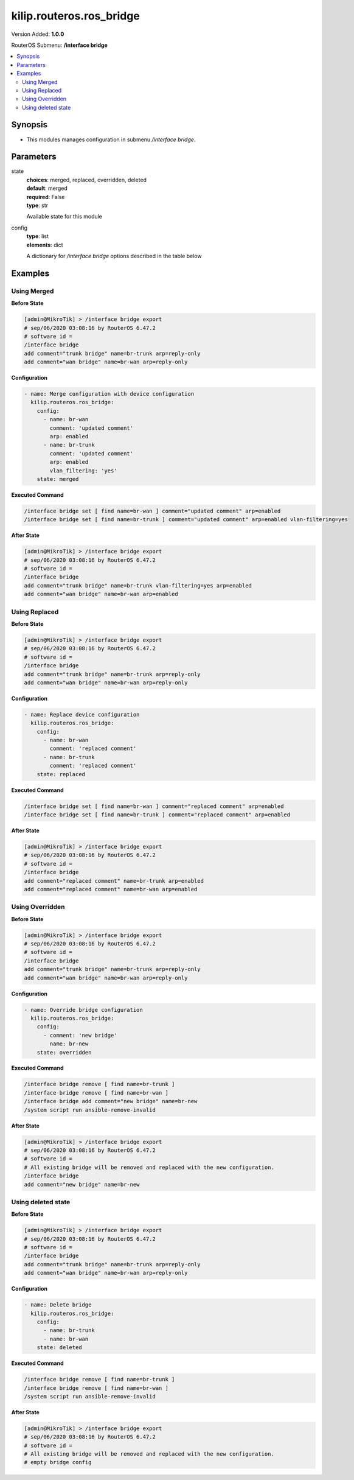 .. _kilip.routeros.ros_bridge_module

********************************
kilip.routeros.ros_bridge
********************************

Version Added: **1.0.0**

RouterOS Submenu: **/interface bridge**

.. contents::
   :local:
   :depth: 2



========
Synopsis
========


-  This modules manages configuration in submenu `/interface bridge`.



==========
Parameters
==========


state
  | **choices**: merged, replaced, overridden, deleted
  | **default**: merged
  | **required**: False
  | **type**: str
  Available state for this module

config
  | **type**: list
  | **elements**: dict
  A dictionary for `/interface bridge` options described in the table below

.. raw:: html

    <table border=0 cellpadding=0 class="documentation-table"><tr><th>Name</th><th>Choices/Default</th><th>Description</th></tr><tr><td><b>add_dhcp_option82</b><div style="font-size: small"><span style="color: purple">str</span></div></td><td><ul style="margin: 0; padding: 0;"><li><div style="color: blue"><b>no</b>&nbsp;&larr;</div></li><li>
                              yes
                            </li></ul></td><td><p>Whether to add DHCP Option-82 information (Agent Remote ID and Agent Circuit ID) to DHCP packets. Can be used together with Option-82 capable DHCP server to assign IP addresses and implement policies. This property only has effect when dhcp-snooping is set to <code>yes</code>.</p></td></tr><tr><td><b>admin_mac</b><div style="font-size: small"><span style="color: purple">str</span></div></td><td></td><td><p>Static MAC address of the bridge. This property only has effect when auto-mac is set to <code>no</code>.</p></td></tr><tr><td><b>ageing_time</b><div style="font-size: small"><span style="color: purple">str</span></div></td><td></td><td><p>How long a host's information will be kept in the bridge database.</p></td></tr><tr><td><b>arp</b><div style="font-size: small"><span style="color: purple">str</span></div></td><td><ul style="margin: 0; padding: 0;"><li>
                              disabled
                            </li><li><div style="color: blue"><b>enabled</b>&nbsp;&larr;</div></li><li>
                              proxy-arp
                            </li><li>
                              reply-only
                            </li></ul></td><td><p>Address Resolution Protocol setting</p><ul><li><code>disabled</code> - the interface will not use ARP</li><li><code>enabled</code> - the interface will use ARP</li><li><code>proxy-arp</code> - the interface will use the ARP proxy feature</li><li><code>reply-only</code> - the interface will only reply to requests originated from matching IP address/MAC address combinations which are entered as static entries in the <a href="https://wiki.mikrotik.com/wiki/Manual:IP/ARP" title="Manual:IP/ARP"> IP/ARP</a> table. No dynamic entries will be automatically stored in the <a href="https://wiki.mikrotik.com/wiki/Manual:IP/ARP" title="Manual:IP/ARP"> IP/ARP</a> table. Therefore for communications to be successful, a valid static entry must already exist.</li></ul></td></tr><tr><td><b>arp_timeout</b><div style="font-size: small"><span style="color: purple">str</span></div></td><td></td><td><p>ARP timeout is time how long ARP record is kept in ARP table after no packets are received from IP. Value <code>auto</code> equals to the value of arp-timeout in <a href="https://wiki.mikrotik.com/wiki/Manual:IP/Settings" title="Manual:IP/Settings"> IP/Settings</a>, default is 30s.</p></td></tr><tr><td><b>auto_mac</b><div style="font-size: small"><span style="color: purple">str</span></div></td><td><ul style="margin: 0; padding: 0;"><li>
                              no
                            </li><li><div style="color: blue"><b>yes</b>&nbsp;&larr;</div></li></ul></td><td><p>Automatically select one MAC address of bridge ports as a bridge MAC address, bridge MAC will be chosen from the first added bridge port. After a device reboot, the bridge MAC can change depending on the port-number.</p></td></tr><tr><td><b>comment</b><div style="font-size: small"><span style="color: purple">str</span></div></td><td></td><td><p>Short description of the interface.</p></td></tr><tr><td><b>dhcp_snooping</b><div style="font-size: small"><span style="color: purple">str</span></div></td><td><ul style="margin: 0; padding: 0;"><li><div style="color: blue"><b>no</b>&nbsp;&larr;</div></li><li>
                              yes
                            </li></ul></td><td><p>Enables or disables DHCP Snooping on the bridge.</p></td></tr><tr><td><b>disabled</b><div style="font-size: small"><span style="color: purple">str</span></div></td><td><ul style="margin: 0; padding: 0;"><li><div style="color: blue"><b>no</b>&nbsp;&larr;</div></li><li>
                              yes
                            </li></ul></td><td><p>Changes whether the bridge is disabled.</p></td></tr><tr><td><b>ether_type</b><div style="font-size: small"><span style="color: purple">str</span></div></td><td><ul style="margin: 0; padding: 0;"><li><div style="color: blue"><b>0x8100</b>&nbsp;&larr;</div></li><li>
                              0x88a8
                            </li><li>
                              0x9100
                            </li></ul></td><td><p>Changes the EtherType, which will be used to determine if a packet has a VLAN tag. Packets that have a matching EtherType are considered as tagged packets. This property only has effect when vlan-filtering is set to <code>yes</code>.</p></td></tr><tr><td><b>fast_forward</b><div style="font-size: small"><span style="color: purple">str</span></div></td><td><ul style="margin: 0; padding: 0;"><li>
                              no
                            </li><li><div style="color: blue"><b>yes</b>&nbsp;&larr;</div></li></ul></td><td><p>Special and faster case of <a href="https://wiki.mikrotik.com/wiki/Manual:Fast_Path" title="Manual:Fast Path"> FastPath</a> which works only on bridges with 2 interfaces (enabled by default only for new bridges). More details can be found in the <a href="https://wiki.mikrotik.com/wiki/Manual:Interface/Bridge#Fast_Forward" title="Manual:Interface/Bridge"> Fast Forward</a> section.</p></td></tr><tr><td><b>forward_delay</b><div style="font-size: small"><span style="color: purple">str</span></div></td><td></td><td><p>Time which is spent during the initialization phase of the bridge interface (i.e., after router startup or enabling the interface) in listening/learning state before the bridge will start functioning normally.</p></td></tr><tr><td><b>frame_types</b><div style="font-size: small"><span style="color: purple">str</span></div></td><td><ul style="margin: 0; padding: 0;"><li><div style="color: blue"><b>admit-all</b>&nbsp;&larr;</div></li><li>
                              admit-only-untagged-and-priority-tagged
                            </li><li>
                              admit-only-vlan-tagged
                            </li></ul></td><td><p>Specifies allowed frame types on a bridge port. This property only has effect when vlan-filtering is set to <code>yes</code>.</p></td></tr><tr><td><b>igmp_snooping</b><div style="font-size: small"><span style="color: purple">str</span></div></td><td><ul style="margin: 0; padding: 0;"><li><div style="color: blue"><b>no</b>&nbsp;&larr;</div></li><li>
                              yes
                            </li></ul></td><td><p>Enables multicast group and port learning to prevent multicast traffic from flooding all interfaces in a bridge.</p></td></tr><tr><td><b>igmp_version</b><div style="font-size: small"><span style="color: purple">str</span></div></td><td><ul style="margin: 0; padding: 0;"><li><div style="color: blue"><b>2</b>&nbsp;&larr;</div></li><li>
                              3
                            </li></ul></td><td><p>Selects the IGMP version in which IGMP general membership queries will be generated. This property only has effect when igmp-snooping is set to <code>yes</code>.</p></td></tr><tr><td><b>ingress_filtering</b><div style="font-size: small"><span style="color: purple">str</span></div></td><td><ul style="margin: 0; padding: 0;"><li><div style="color: blue"><b>no</b>&nbsp;&larr;</div></li><li>
                              yes
                            </li></ul></td><td><p>Enables or disables VLAN ingress filtering, which checks if the ingress port is a member of the received VLAN ID in the bridge VLAN table. By default, VLANs that don't exist in the bridge VLAN table are dropped before they are sent out (egress), but this property allows you to drop the packets when they are received (ingress). Should be used with frame-types to specify if the ingress traffic should be tagged or untagged. This property only has effect when vlan-filtering is set to <code>yes</code>.</p></td></tr><tr><td><b>last_member_interval</b><div style="font-size: small"><span style="color: purple">str</span></div></td><td></td><td><p>If a port has fast-leave set to <code>no</code> and a bridge port receives a IGMP Leave message, then a IGMP Snooping enabled bridge will send a IGMP query to make sure that no devices has subscribed to a certain multicast stream on a bridge port. If a IGMP Snooping enabled bridge does not receive a IGMP membership report after amount of last-member-interval, then the bridge considers that no one has subscribed to a certain multicast stream and can stop forwarding it. This property only has effect when igmp-snooping is set to <code>yes</code>.</p></td></tr><tr><td><b>last_member_query_count</b><div style="font-size: small"><span style="color: purple">int</span></div></td><td></td><td><p>How many times should last-member-interval pass until a IGMP Snooping bridge will stop forwarding a certain multicast stream. This property only has effect when igmp-snooping is set to <code>yes</code>.</p></td></tr><tr><td><b>max_hops</b><div style="font-size: small"><span style="color: purple">int</span></div></td><td></td><td><p>Bridge count which BPDU can pass in a MSTP enabled network in the same region before BPDU is being ignored. This property only has effect when protocol-mode is set to <code>mstp</code>.</p></td></tr><tr><td><b>max_message_age</b><div style="font-size: small"><span style="color: purple">str</span></div></td><td></td><td><p>How long to remember Hello messages received from other STP/RSTP enabled bridges. This property only has effect when protocol-mode is set to <code>stp</code> or <code>rstp</code>.</p></td></tr><tr><td><b>membership_interval</b><div style="font-size: small"><span style="color: purple">str</span></div></td><td></td><td><p>Amount of time after an entry in the Multicast Database (MDB) is removed if a IGMP membership report is not received on a certain port. This property only has effect when igmp-snooping is set to <code>yes</code>.</p></td></tr><tr><td><b>mld_version</b><div style="font-size: small"><span style="color: purple">str</span></div></td><td><ul style="margin: 0; padding: 0;"><li><div style="color: blue"><b>1</b>&nbsp;&larr;</div></li><li>
                              2
                            </li></ul></td><td><p>Selects the MLD version. Version 2 adds support for source-specific multicast. This property only has effect when RouterOS IPv6 package is enabled and igmp-snooping is set to <code>yes</code>.</p></td></tr><tr><td><b>mtu</b><div style="font-size: small"><span style="color: purple">int</span></div></td><td></td><td><p>Maximum transmission unit, by default, the bridge will set MTU automatically and it will use the lowest MTU value of any associated bridge port. The default bridge MTU value without any bridge ports added is 1500. The MTU value can be set manually, but it cannot exceed the bridge L2MTU or the lowest bridge port L2MTU. If a new bridge port is added with L2MTU which is smaller than the actual-mtu of the bridge (set by the mtu property), then manually set value will be ignored and the bridge will act as if <code>mtu=auto</code> is set.</p></td></tr><tr><td><b>multicast_querier</b><div style="font-size: small"><span style="color: purple">str</span></div></td><td><ul style="margin: 0; padding: 0;"><li><div style="color: blue"><b>no</b>&nbsp;&larr;</div></li><li>
                              yes
                            </li></ul></td><td><p>Multicast querier generates IGMP general membership queries to which all IGMP capable devices respond with a IGMP membership report, usually a PIM (multicast) router generates these queries. By using this property you can make a IGMP Snooping enabled bridge to generate IGMP general membership queries. This property should be used whenever there is no PIM (multicast) router in a Layer2 network or IGMP packets must be sent through multiple IGMP Snooping enabled bridges to reach a PIM (multicast) router. Without a multicast querier in a Layer2 network the Multicast Database (MDB) is not being updated and IGMP Snooping will not function properly. Only untagged IGMP general membership queries are generated. This property only has effect when igmp-snooping is set to <code>yes</code>. Additionally, the igmp-snooping should be disabled/enabled after changing multicast-querier property.</p></td></tr><tr><td><b>multicast_router</b><div style="font-size: small"><span style="color: purple">str</span></div></td><td><ul style="margin: 0; padding: 0;"><li>
                              disabled
                            </li><li>
                              permanent
                            </li><li><div style="color: blue"><b>temporary-query</b>&nbsp;&larr;</div></li></ul></td><td><p>Changes the state of a bridge itself if IGMP membership reports are going to be forwarded to it. This property can be used to forward IGMP membership reports to the bridge for statistics or to analyse them.</p><ul><li><code>disabled</code> - IGMP membership reports are not forwarded to the bridge itself regardless what is connected to it.</li><li><code>permanent</code> - IGMP membership reports are forwarded through this the bridge itself regardless what is connected to it.</li><li><code>temporary-query</code> - automatically detect multicast routers and IGMP Snooping enabled bridges. This property only has effect when igmp-snooping is set to <code>yes</code>.</li></ul></td></tr><tr><td><b>name</b><div style="font-size: small"><span style="color: purple">str</span></div></td><td></td><td><p>Name of the bridge interface</p></td></tr><tr><td><b>priority</b><div style="font-size: small"><span style="color: purple">int</span></div></td><td></td><td><p>Bridge priority, used by STP to determine root bridge, used by MSTP to determine CIST and IST regional root bridge. This property has no effect when protocol-mode is set to <code>none</code>.</p></td></tr><tr><td><b>protocol_mode</b><div style="font-size: small"><span style="color: purple">str</span></div></td><td><ul style="margin: 0; padding: 0;"><li>
                              mstp
                            </li><li>
                              none
                            </li><li><div style="color: blue"><b>rstp</b>&nbsp;&larr;</div></li><li>
                              stp
                            </li></ul></td><td><p>Select Spanning tree protocol (STP) or Rapid spanning tree protocol (RSTP) to ensure a loop-free topology for any bridged LAN. RSTP provides for faster spanning tree convergence after a topology change. Select MSTP to ensure loop-free topology across multiple VLANs. Since RouterOS v6.43 it is possible to forward Reserved MAC addresses that are in <strong>01:80:C2:00:00:0X</strong> range, this can be done by setting the protocol-mode to <code>none</code>.</p></td></tr><tr><td><b>pvid</b><div style="font-size: small"><span style="color: purple">int</span></div></td><td></td><td><p>Port VLAN ID (pvid) specifies which VLAN the untagged ingress traffic is assigned to. It applies e.g. to frames sent from bridge IP and destined to a bridge port. This property only has effect when vlan-filtering is set to <code>yes</code>.</p></td></tr><tr><td><b>querier_interval</b><div style="font-size: small"><span style="color: purple">str</span></div></td><td></td><td><p>Used to change the interval how often a bridge checks if it is the active multicast querier. This property only has effect when igmp-snooping and multicast-querier is set to <code>yes</code>.</p></td></tr><tr><td><b>query_interval</b><div style="font-size: small"><span style="color: purple">str</span></div></td><td></td><td><p>Used to change the interval how often IGMP general membership queries are sent out. This property only has effect when igmp-snooping and multicast-querier is set to <code>yes</code>.</p></td></tr><tr><td><b>query_response_interval</b><div style="font-size: small"><span style="color: purple">str</span></div></td><td></td><td><p>Interval in which a IGMP capable device must reply to a IGMP query with a IGMP membership report. This property only has effect when igmp-snooping and multicast-querier is set to <code>yes</code>.</p></td></tr><tr><td><b>region_name</b><div style="font-size: small"><span style="color: purple">str</span></div></td><td></td><td><p>MSTP region name. This property only has effect when protocol-mode is set to <code>mstp</code>.</p></td></tr><tr><td><b>region_revision</b><div style="font-size: small"><span style="color: purple">int</span></div></td><td></td><td><p>MSTP configuration revision number. This property only has effect when protocol-mode is set to <code>mstp</code>.</p></td></tr><tr><td><b>startup_query_count</b><div style="font-size: small"><span style="color: purple">int</span></div></td><td></td><td><p>Specifies how many times must startup-query-interval pass until the bridge starts sending out IGMP general membership queries periodically. This property only has effect when igmp-snooping and multicast-querier is set to <code>yes</code>.</p></td></tr><tr><td><b>startup_query_interval</b><div style="font-size: small"><span style="color: purple">str</span></div></td><td></td><td><p>Used to change the amount of time after a bridge starts sending out IGMP general membership queries after the bridge is enabled. This property only has effect when igmp-snooping and multicast-querier is set to <code>yes</code>.</p></td></tr><tr><td><b>transmit_hold_count</b><div style="font-size: small"><span style="color: purple">int</span></div></td><td></td><td><p>The Transmit Hold Count used by the Port Transmit state machine to limit transmission rate.</p></td></tr><tr><td><b>vlan_filtering</b><div style="font-size: small"><span style="color: purple">str</span></div></td><td><ul style="margin: 0; padding: 0;"><li><div style="color: blue"><b>no</b>&nbsp;&larr;</div></li><li>
                              yes
                            </li></ul></td><td><p>Globally enables or disables VLAN functionality for bridge.</p></td></tr></table>



========
Examples
========




------------
Using Merged
------------


**Before State**

.. code-block:: ssh

    [admin@MikroTik] > /interface bridge export
    # sep/06/2020 03:08:16 by RouterOS 6.47.2
    # software id =
    /interface bridge
    add comment="trunk bridge" name=br-trunk arp=reply-only
    add comment="wan bridge" name=br-wan arp=reply-only



**Configuration**


.. code-block:: yaml+jinja

    - name: Merge configuration with device configuration
      kilip.routeros.ros_bridge:
        config:
          - name: br-wan
            comment: 'updated comment'
            arp: enabled
          - name: br-trunk
            comment: 'updated comment'
            arp: enabled
            vlan_filtering: 'yes'
        state: merged
        
      

**Executed Command**


.. code-block:: ssh

    /interface bridge set [ find name=br-wan ] comment="updated comment" arp=enabled
    /interface bridge set [ find name=br-trunk ] comment="updated comment" arp=enabled vlan-filtering=yes


**After State**


.. code-block:: ssh

    [admin@MikroTik] > /interface bridge export
    # sep/06/2020 03:08:16 by RouterOS 6.47.2
    # software id =
    /interface bridge
    add comment="trunk bridge" name=br-trunk vlan-filtering=yes arp=enabled
    add comment="wan bridge" name=br-wan arp=enabled




--------------
Using Replaced
--------------


**Before State**

.. code-block:: ssh

    [admin@MikroTik] > /interface bridge export
    # sep/06/2020 03:08:16 by RouterOS 6.47.2
    # software id =
    /interface bridge
    add comment="trunk bridge" name=br-trunk arp=reply-only
    add comment="wan bridge" name=br-wan arp=reply-only



**Configuration**


.. code-block:: yaml+jinja

    - name: Replace device configuration
      kilip.routeros.ros_bridge:
        config:
          - name: br-wan
            comment: 'replaced comment'
          - name: br-trunk
            comment: 'replaced comment'
        state: replaced
        
      

**Executed Command**


.. code-block:: ssh

    /interface bridge set [ find name=br-wan ] comment="replaced comment" arp=enabled
    /interface bridge set [ find name=br-trunk ] comment="replaced comment" arp=enabled


**After State**


.. code-block:: ssh

    [admin@MikroTik] > /interface bridge export
    # sep/06/2020 03:08:16 by RouterOS 6.47.2
    # software id =
    /interface bridge
    add comment="replaced comment" name=br-trunk arp=enabled
    add comment="replaced comment" name=br-wan arp=enabled




----------------
Using Overridden
----------------


**Before State**

.. code-block:: ssh

    [admin@MikroTik] > /interface bridge export
    # sep/06/2020 03:08:16 by RouterOS 6.47.2
    # software id =
    /interface bridge
    add comment="trunk bridge" name=br-trunk arp=reply-only
    add comment="wan bridge" name=br-wan arp=reply-only



**Configuration**


.. code-block:: yaml+jinja

    - name: Override bridge configuration
      kilip.routeros.ros_bridge:
        config:
          - comment: 'new bridge'
            name: br-new
        state: overridden
        
      

**Executed Command**


.. code-block:: ssh

    /interface bridge remove [ find name=br-trunk ]
    /interface bridge remove [ find name=br-wan ]
    /interface bridge add comment="new bridge" name=br-new
    /system script run ansible-remove-invalid


**After State**


.. code-block:: ssh

    [admin@MikroTik] > /interface bridge export
    # sep/06/2020 03:08:16 by RouterOS 6.47.2
    # software id =
    # All existing bridge will be removed and replaced with the new configuration.
    /interface bridge
    add comment="new bridge" name=br-new




-------------------
Using deleted state
-------------------


**Before State**

.. code-block:: ssh

    [admin@MikroTik] > /interface bridge export
    # sep/06/2020 03:08:16 by RouterOS 6.47.2
    # software id =
    /interface bridge
    add comment="trunk bridge" name=br-trunk arp=reply-only
    add comment="wan bridge" name=br-wan arp=reply-only



**Configuration**


.. code-block:: yaml+jinja

    - name: Delete bridge
      kilip.routeros.ros_bridge:
        config:
          - name: br-trunk
          - name: br-wan
        state: deleted
        
      

**Executed Command**


.. code-block:: ssh

    /interface bridge remove [ find name=br-trunk ]
    /interface bridge remove [ find name=br-wan ]
    /system script run ansible-remove-invalid


**After State**


.. code-block:: ssh

    [admin@MikroTik] > /interface bridge export
    # sep/06/2020 03:08:16 by RouterOS 6.47.2
    # software id =
    # All existing bridge will be removed and replaced with the new configuration.
    # empty bridge config


